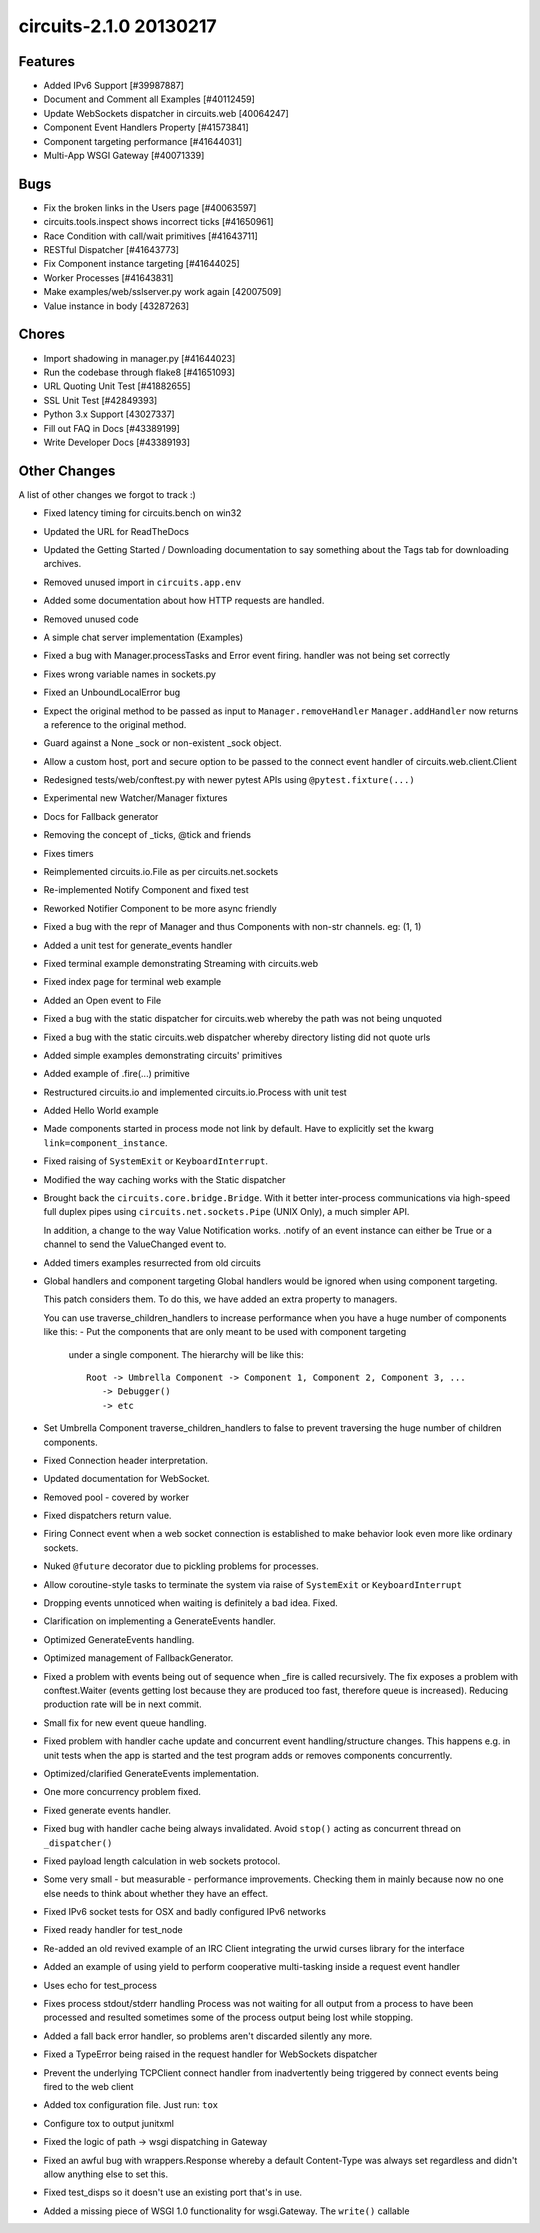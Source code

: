 circuits-2.1.0 20130217
-----------------------


Features
........


- Added IPv6 Support [#39987887]
- Document and Comment all Examples [#40112459]
- Update WebSockets dispatcher in circuits.web [40064247]
- Component Event Handlers Property [#41573841]
- Component targeting performance [#41644031]
- Multi-App WSGI Gateway [#40071339]

Bugs
....


- Fix the broken links in the Users page [#40063597]
- circuits.tools.inspect shows incorrect ticks [#41650961]
- Race Condition with call/wait primitives [#41643711]
- RESTful Dispatcher [#41643773]
- Fix Component instance targeting [#41644025]
- Worker Processes [#41643831]
- Make examples/web/sslserver.py work again [42007509]
- Value instance in body [43287263]


Chores
......


- Import shadowing in manager.py [#41644023]
- Run the codebase through flake8 [#41651093]
- URL Quoting Unit Test [#41882655]
- SSL Unit Test [#42849393]
- Python 3.x Support [43027337]
- Fill out FAQ in Docs [#43389199]
- Write Developer Docs [#43389193]

Other Changes
.............


A list of other changes we forgot to track :)

- Fixed latency timing for circuits.bench on win32
- Updated the URL for ReadTheDocs
- Updated the Getting Started / Downloading documentation to
  say something about the Tags tab for downloading archives.
- Removed unused import in ``circuits.app.env``
- Added some documentation about how HTTP requests are handled.
- Removed unused code
- A simple chat server implementation (Examples)
- Fixed a bug with Manager.processTasks and Error event firing.
  handler was not being set correctly
- Fixes wrong variable names in sockets.py
- Fixed an UnboundLocalError bug
- Expect the original method to be passed as input to ``Manager.removeHandler``
  ``Manager.addHandler`` now returns a reference to the original method.
- Guard against a None _sock or non-existent _sock object.
- Allow a custom host, port and secure option to be passed
  to the connect event handler of circuits.web.client.Client
- Redesigned tests/web/conftest.py with newer pytest APIs using
  ``@pytest.fixture(...)``
- Experimental new Watcher/Manager fixtures
- Docs for Fallback generator
- Removing the concept of _ticks, @tick and friends
- Fixes timers
- Reimplemented circuits.io.File as per circuits.net.sockets
- Re-implemented Notify Component and fixed test
- Reworked Notifier Component to be more async friendly
- Fixed a bug with the repr of Manager and thus Components with non-str channels. eg: (1, 1)
- Added a unit test for generate_events handler
- Fixed terminal example demonstrating Streaming with circuits.web
- Fixed index page for terminal web example
- Added an Open event to File
- Fixed a bug with the static dispatcher for circuits.web whereby
  the path was not being unquoted
- Fixed a bug with the static circuits.web dispatcher whereby directory
  listing did not quote urls
- Added simple examples demonstrating circuits' primitives
- Added example of .fire(...) primitive
- Restructured circuits.io and implemented circuits.io.Process with unit test
- Added Hello World example
- Made components started in process mode not link by default.
  Have to explicitly set the kwarg ``link=component_instance``.
- Fixed raising of ``SystemExit`` or ``KeyboardInterrupt``.
- Modified the way caching works with the Static dispatcher

- Brought back the ``circuits.core.bridge.Bridge``.
  With it better inter-process communications via high-speed full duplex pipes
  using ``circuits.net.sockets.Pipe`` (UNIX Only), a much simpler API.

  In addition, a change to the way Value Notification works. .notify of an
  event instance can either be True or a channel to send the ValueChanged
  event to.

- Added timers examples resurrected from old circuits

- Global handlers and component targeting
  Global handlers would be ignored when using component targeting.

  This patch considers them. To do this, we have added an extra property
  to managers.

  You can use traverse_children_handlers to increase performance when you have
  a huge number of components like this:
  - Put the components that are only meant to be used with component targeting
    under a single component.
    The hierarchy will be like this::
       Root -> Umbrella Component -> Component 1, Component 2, Component 3, ...
          -> Debugger()
          -> etc
- Set Umbrella Component traverse_children_handlers to false to prevent
  traversing the huge number of children components.
- Fixed Connection header interpretation.
- Updated documentation for WebSocket.
- Removed pool - covered by worker
- Fixed dispatchers return value.
- Firing Connect event when a web socket connection is established to make
  behavior look even more like ordinary sockets.
- Nuked ``@future`` decorator due to pickling problems for processes.
- Allow coroutine-style tasks to terminate the system via raise
  of ``SystemExit`` or ``KeyboardInterrupt``
- Dropping events unnoticed when waiting is definitely a bad idea. Fixed.
- Clarification on implementing a GenerateEvents handler.
- Optimized GenerateEvents handling.
- Optimized management of FallbackGenerator.
- Fixed a problem with events being out of sequence when _fire
  is called recursively. The fix exposes a problem with conftest.Waiter
  (events getting lost because they are produced too fast, therefore queue
  is increased). Reducing production rate will be in next commit.
- Small fix for new event queue handling.
- Fixed problem with handler cache update and concurrent event
  handling/structure changes. This happens e.g. in unit tests when the
  app is started and the test program adds or removes components concurrently.
- Optimized/clarified GenerateEvents implementation.
- One more concurrency problem fixed.
- Fixed generate events handler.
- Fixed bug with handler cache being always invalidated.
  Avoid ``stop()`` acting as concurrent thread on ``_dispatcher()``
- Fixed payload length calculation in web sockets protocol.
- Some very small - but measurable - performance improvements.
  Checking them in mainly because now no one else needs to think about
  whether they have an effect.
- Fixed IPv6 socket tests for OSX and badly configured IPv6 networks
- Fixed ready handler for test_node
- Re-added an old revived example of an IRC Client integrating
  the urwid curses library for the interface
- Added an example of using yield to perform cooperative multi-tasking
  inside a request event handler
- Uses echo for test_process

- Fixes process stdout/stderr handling
  Process was not waiting for all output from a process to have been
  processed and resulted sometimes some of the process output being lost
  while stopping.

- Added a fall back error handler, so problems aren't discarded silently
  any more.
- Fixed a TypeError being raised in the request handler for WebSockets
  dispatcher
- Prevent the underlying TCPClient connect handler from inadvertently being
  triggered by connect events being fired to the web client
- Added tox configuration file. Just run: ``tox``
- Configure tox to output junitxml
- Fixed the logic of path -> wsgi dispatching in Gateway
- Fixed an awful bug with wrappers.Response whereby a default Content-Type was
  always set regardless and didn't allow anything else to set this.
- Fixed test_disps so it doesn't use an existing port that's in use.
- Added a missing piece of WSGI 1.0 functionality for wsgi.Gateway.
  The ``write()`` callable
